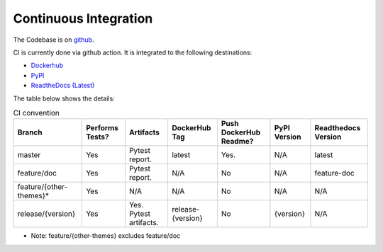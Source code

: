 Continuous Integration
=========================

The Codebase is on `github <https://github.com/kenho811/Python_Database_Version_Control>`_.

CI is currently done via github action. It is integrated to the following destinations:

- `Dockerhub <https://hub.docker.com/repository/docker/kenho811/database-version-control#>`_
- `PyPI <https://pypi.org/project/database-version-control/>`_
- `ReadtheDocs (Latest) <https://python-database-version-control.readthedocs.io/en/latest/>`_

The table below shows the details:

.. list-table:: CI convention
   :header-rows: 1

   * - Branch
     - Performs Tests?
     - Artifacts
     - DockerHub Tag
     - Push DockerHub Readme?
     - PyPI Version
     - Readthedocs Version
   * - master
     - Yes
     - Pytest report.
     - latest
     - Yes.
     - N/A
     - latest
   * - feature/doc
     - Yes
     - Pytest report.
     - N/A
     - No
     - N/A
     - feature-doc
   * - feature/{other-themes}*
     - Yes
     - N/A
     - N/A
     - No
     - N/A
     - N/A
   * - release/{version}
     - Yes
     - Yes. Pytest artifacts.
     - release-{version}
     - No
     - {version}
     - N/A

- Note: feature/{other-themes} excludes feature/doc